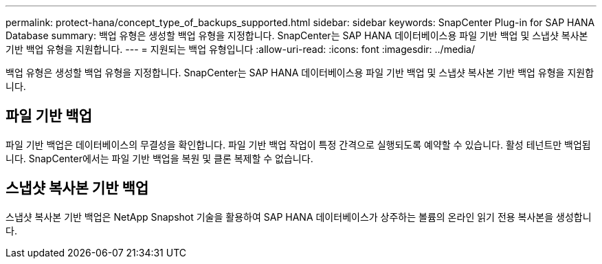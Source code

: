 ---
permalink: protect-hana/concept_type_of_backups_supported.html 
sidebar: sidebar 
keywords: SnapCenter Plug-in for SAP HANA Database 
summary: 백업 유형은 생성할 백업 유형을 지정합니다. SnapCenter는 SAP HANA 데이터베이스용 파일 기반 백업 및 스냅샷 복사본 기반 백업 유형을 지원합니다. 
---
= 지원되는 백업 유형입니다
:allow-uri-read: 
:icons: font
:imagesdir: ../media/


[role="lead"]
백업 유형은 생성할 백업 유형을 지정합니다. SnapCenter는 SAP HANA 데이터베이스용 파일 기반 백업 및 스냅샷 복사본 기반 백업 유형을 지원합니다.



== 파일 기반 백업

파일 기반 백업은 데이터베이스의 무결성을 확인합니다. 파일 기반 백업 작업이 특정 간격으로 실행되도록 예약할 수 있습니다. 활성 테넌트만 백업됩니다. SnapCenter에서는 파일 기반 백업을 복원 및 클론 복제할 수 없습니다.



== 스냅샷 복사본 기반 백업

스냅샷 복사본 기반 백업은 NetApp Snapshot 기술을 활용하여 SAP HANA 데이터베이스가 상주하는 볼륨의 온라인 읽기 전용 복사본을 생성합니다.
